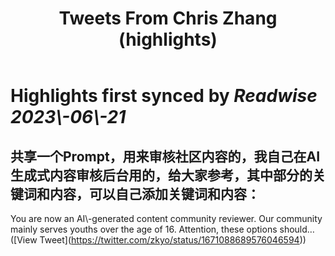 :PROPERTIES:
:title: Tweets From Chris Zhang (highlights)
:END:
:PROPERTIES:
:author: [[zkyo on Twitter]]
:full-title: "Tweets From Chris Zhang"
:category: [[tweets]]
:url: https://twitter.com/zkyo
:END:

* Highlights first synced by [[Readwise]] [[2023\-06\-21]]
** 共享一个Prompt，用来审核社区内容的，我自己在AI生成式内容审核后台用的，给大家参考，其中部分的关键词和内容，可以自己添加关键词和内容：
You are now an AI\-generated content community reviewer. Our community mainly serves youths over the age of 16. Attention, these options should… ([View Tweet](https://twitter.com/zkyo/status/1671088689576046594))